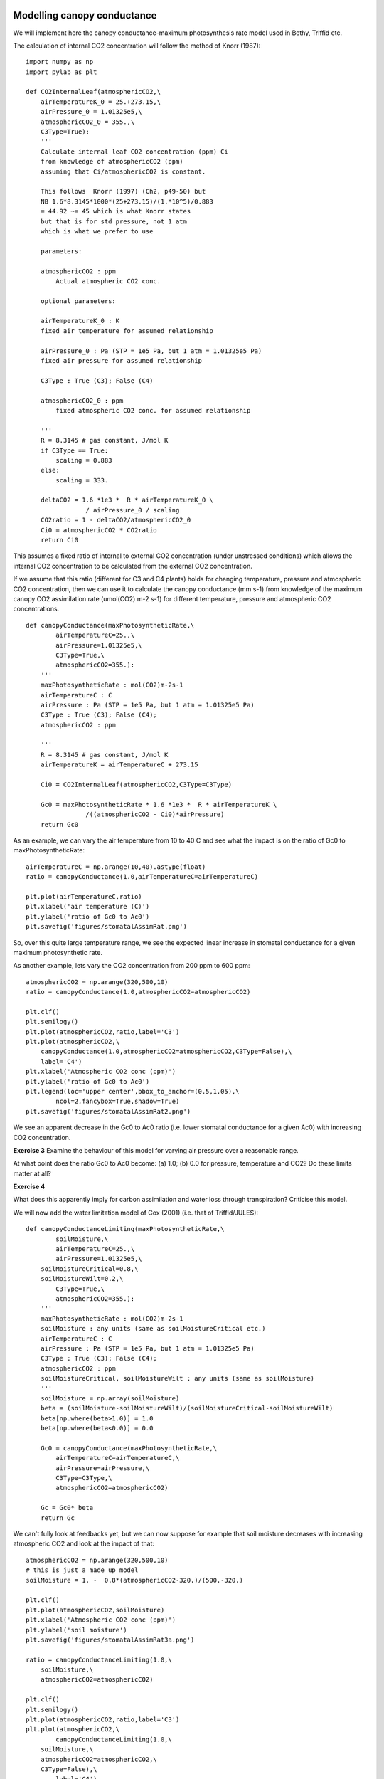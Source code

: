 Modelling canopy conductance
------------------------------


We will implement here the canopy conductance-maximum photosynthesis rate  model
used in Bethy, Triffid etc. 

The calculation of internal CO2 concentration will follow the method of Knorr (1987):

::

    import numpy as np
    import pylab as plt
    
    def CO2InternalLeaf(atmosphericCO2,\
    	airTemperatureK_0 = 25.+273.15,\
    	airPressure_0 = 1.01325e5,\
    	atmosphericCO2_0 = 355.,\
    	C3Type=True):
        '''
        Calculate internal leaf CO2 concentration (ppm) Ci 
        from knowledge of atmosphericCO2 (ppm)
        assuming that Ci/atmosphericCO2 is constant.
    
        This follows  Knorr (1997) (Ch2, p49-50) but
        NB 1.6*8.3145*1000*(25+273.15)/(1.*10^5)/0.883
        = 44.92 ~= 45 which is what Knorr states
        but that is for std pressure, not 1 atm
        which is what we prefer to use
    
        parameters:
    
        atmosphericCO2 : ppm
            Actual atmospheric CO2 conc. 
    
        optional parameters:
    
        airTemperatureK_0 : K
    	fixed air temperature for assumed relationship
    
        airPressure_0 : Pa (STP = 1e5 Pa, but 1 atm = 1.01325e5 Pa)
    	fixed air pressure for assumed relationship
    
        C3Type : True (C3); False (C4)
    
        atmosphericCO2_0 : ppm
            fixed atmospheric CO2 conc. for assumed relationship
        
        '''
        R = 8.3145 # gas constant, J/mol K
        if C3Type == True:
            scaling = 0.883
        else:
            scaling = 333.
    
        deltaCO2 = 1.6 *1e3 *  R * airTemperatureK_0 \
                    / airPressure_0 / scaling
        CO2ratio = 1 - deltaCO2/atmosphericCO2_0
        Ci0 = atmosphericCO2 * CO2ratio
        return Ci0
    
    




This assumes a fixed ratio of internal to external CO2 concentration (under unstressed conditions)
which allows the internal CO2 concentration to be calculated from the external CO2 concentration.

If we assume that this ratio (different for C3 and C4 plants) holds for changing 
temperature, pressure and atmospheric CO2 concentration, then we can use it
to calculate the canopy conductance (mm s-1) from knowledge of the maximum canopy CO2 assimilation 
rate (umol(CO2) m-2 s-1) for different temperature, pressure and atmospheric CO2 concentrations.

::

    def canopyConductance(maxPhotosyntheticRate,\
            airTemperatureC=25.,\
            airPressure=1.01325e5,\
            C3Type=True,\
            atmosphericCO2=355.):
        '''
        maxPhotosyntheticRate : mol(CO2)m-2s-1
        airTemperatureC : C
        airPressure : Pa (STP = 1e5 Pa, but 1 atm = 1.01325e5 Pa)
        C3Type : True (C3); False (C4);
        atmosphericCO2 : ppm
    
        '''
        R = 8.3145 # gas constant, J/mol K
        airTemperatureK = airTemperatureC + 273.15
    
        Ci0 = CO2InternalLeaf(atmosphericCO2,C3Type=C3Type)
    
        Gc0 = maxPhotosyntheticRate * 1.6 *1e3 *  R * airTemperatureK \
                    /((atmosphericCO2 - Ci0)*airPressure)
        return Gc0
    
    




As an example, we can vary the air temperature from 10 to 40 C  and see what the impact is
on the ratio of Gc0 to maxPhotosyntheticRate:

::

    airTemperatureC = np.arange(10,40).astype(float)
    ratio = canopyConductance(1.0,airTemperatureC=airTemperatureC)
    
    plt.plot(airTemperatureC,ratio)
    plt.xlabel('air temperature (C)')
    plt.ylabel('ratio of Gc0 to Ac0')
    plt.savefig('figures/stomatalAssimRat.png')
    
    
    
    




.. figure:: figures/stomatalAssimRat.png
    :align: center

So, over this quite large temperature range, we see the expected linear increase in  stomatal conductance for a given maximum photosynthetic rate.

As another example, lets vary the CO2 concentration from 200 ppm to 600 ppm:

::

    atmosphericCO2 = np.arange(320,500,10)
    ratio = canopyConductance(1.0,atmosphericCO2=atmosphericCO2)
    
    plt.clf()
    plt.semilogy()
    plt.plot(atmosphericCO2,ratio,label='C3')
    plt.plot(atmosphericCO2,\
    	canopyConductance(1.0,atmosphericCO2=atmosphericCO2,C3Type=False),\
    	label='C4')
    plt.xlabel('Atmospheric CO2 conc (ppm)')
    plt.ylabel('ratio of Gc0 to Ac0')
    plt.legend(loc='upper center',bbox_to_anchor=(0.5,1.05),\
            ncol=2,fancybox=True,shadow=True)
    plt.savefig('figures/stomatalAssimRat2.png')
    
    




.. figure:: figures/stomatalAssimRat2.png
    :align: center


We see an apparent decrease in the Gc0 to Ac0 ratio (i.e. lower stomatal conductance for a given  Ac0) with increasing CO2 concentration.




**Exercise 3**
Examine the behaviour of this model for varying air pressure over  a reasonable range.

At what point does the ratio Gc0 to Ac0 become: (a) 1.0; (b) 0.0 for pressure, temperature and CO2? Do these limits matter at all?

**Exercise 4**

What does this apparently imply for carbon assimilation and water loss through transpiration? Criticise this model.


We will now add the water limitation model of Cox (2001) (i.e. that of Triffid/JULES):

::

    def canopyConductanceLimiting(maxPhotosyntheticRate,\
            soilMoisture,\
            airTemperatureC=25.,\
            airPressure=1.01325e5,\
    	soilMoistureCritical=0.8,\
    	soilMoistureWilt=0.2,\
            C3Type=True,\
            atmosphericCO2=355.):
        '''
        maxPhotosyntheticRate : mol(CO2)m-2s-1
        soilMoisture : any units (same as soilMoistureCritical etc.)
        airTemperatureC : C
        airPressure : Pa (STP = 1e5 Pa, but 1 atm = 1.01325e5 Pa)
        C3Type : True (C3); False (C4);
        atmosphericCO2 : ppm
        soilMoistureCritical, soilMoistureWilt : any units (same as soilMoisture)
        '''
        soilMoisture = np.array(soilMoisture)
        beta = (soilMoisture-soilMoistureWilt)/(soilMoistureCritical-soilMoistureWilt)
        beta[np.where(beta>1.0)] = 1.0
        beta[np.where(beta<0.0)] = 0.0
    
        Gc0 = canopyConductance(maxPhotosyntheticRate,\
            airTemperatureC=airTemperatureC,\
            airPressure=airPressure,\
            C3Type=C3Type,\
            atmosphericCO2=atmosphericCO2)
    
        Gc = Gc0* beta
        return Gc
    



We can't fully look at feedbacks yet, but we can now suppose
for example that soil moisture decreases with increasing atmospheric CO2
and look at the impact of that:

::

    atmosphericCO2 = np.arange(320,500,10)
    # this is just a made up model
    soilMoisture = 1. -  0.8*(atmosphericCO2-320.)/(500.-320.)
    
    plt.clf()
    plt.plot(atmosphericCO2,soilMoisture)
    plt.xlabel('Atmospheric CO2 conc (ppm)')
    plt.ylabel('soil moisture')
    plt.savefig('figures/stomatalAssimRat3a.png')
    
    ratio = canopyConductanceLimiting(1.0,\
    	soilMoisture,\
    	atmosphericCO2=atmosphericCO2)
    
    plt.clf()
    plt.semilogy()
    plt.plot(atmosphericCO2,ratio,label='C3')
    plt.plot(atmosphericCO2,\
            canopyConductanceLimiting(1.0,\
    	soilMoisture,\
    	atmosphericCO2=atmosphericCO2,\
    	C3Type=False),\
            label='C4')
    plt.xlabel('Atmospheric CO2 conc (ppm)')
    plt.ylabel('ratio of Gc0 to Ac0')
    plt.legend(loc='upper center',bbox_to_anchor=(0.5,1.05),\
            ncol=2,fancybox=True,shadow=True)
    plt.savefig('figures/stomatalAssimRat3.png')
    
    


.. figure:: figures/stomatalAssimRat3a.png
    :align: center

.. figure:: figures/stomatalAssimRat3.png
    :align: center


So, if there is a positive feedback between atmospheric CO2 concentration and soil moisture, then we would expect from this that the ratio of canopy conductance to maximum CO2 assimilation rate would decrease more rapidly with increasing CO2 concentration.

 **Exercise 5**


As above, what does this imply for water losses by transpiration?


Modelling Photosynthesis
------------------------

Here, we will take the approach used in the JULES model (Best et al., 2011; Clark et al., 2011) with some minor modifications.

::

    print CO2InternalLeaf(383)
    

::

    335.17179975
    




References
----------

* M. J. Best, M. Pryor, D. B. Clark, G. G. Rooney, R .L. H. Essery, C. B. Menard, J. M. Edwards, M. A. Hendry, A. Porson, N. Gedney, L. M. Mercado, S. Sitch, E. Blyth, O. Boucher, P. M. Cox, C. S. B. Grimmond, and R. J. Harding (2011) The Joint UK Land Environment Simulator (JULES), model description Part 1: Energy and water fluxes, Geosci. Model Dev., 4, 677-699, 2011
* D. B. Clark, L. M. Mercado, S. Sitch, C. D. Jones, N. Gedney, M. J. Best, M. Pryor, G. G. Rooney, R. L. H. Essery, E. Blyth, O. Boucher, R. J. Harding, C. Huntingford, and P. M. Cox (2011) The Joint UK Land Environment Simulator (JULES), model description Part 2: Carbon fluxes and vegetation dynamics, Geosci. Model Dev., 4, 701-722, 2011
